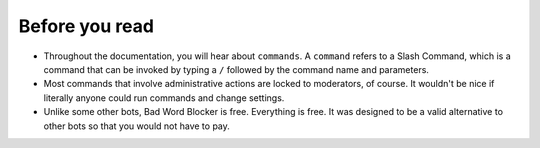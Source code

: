 Before you read
===============
- Throughout the documentation, you will hear about ``commands``. A ``command`` refers to a Slash Command, which is a command that can be invoked by typing a ``/`` followed by the command name and parameters.
- Most commands that involve administrative actions are locked to moderators, of course. It wouldn't be nice if literally anyone could run commands and change settings.
- Unlike some other bots, Bad Word Blocker is free. Everything is free. It was designed to be a valid alternative to other bots so that you would not have to pay.